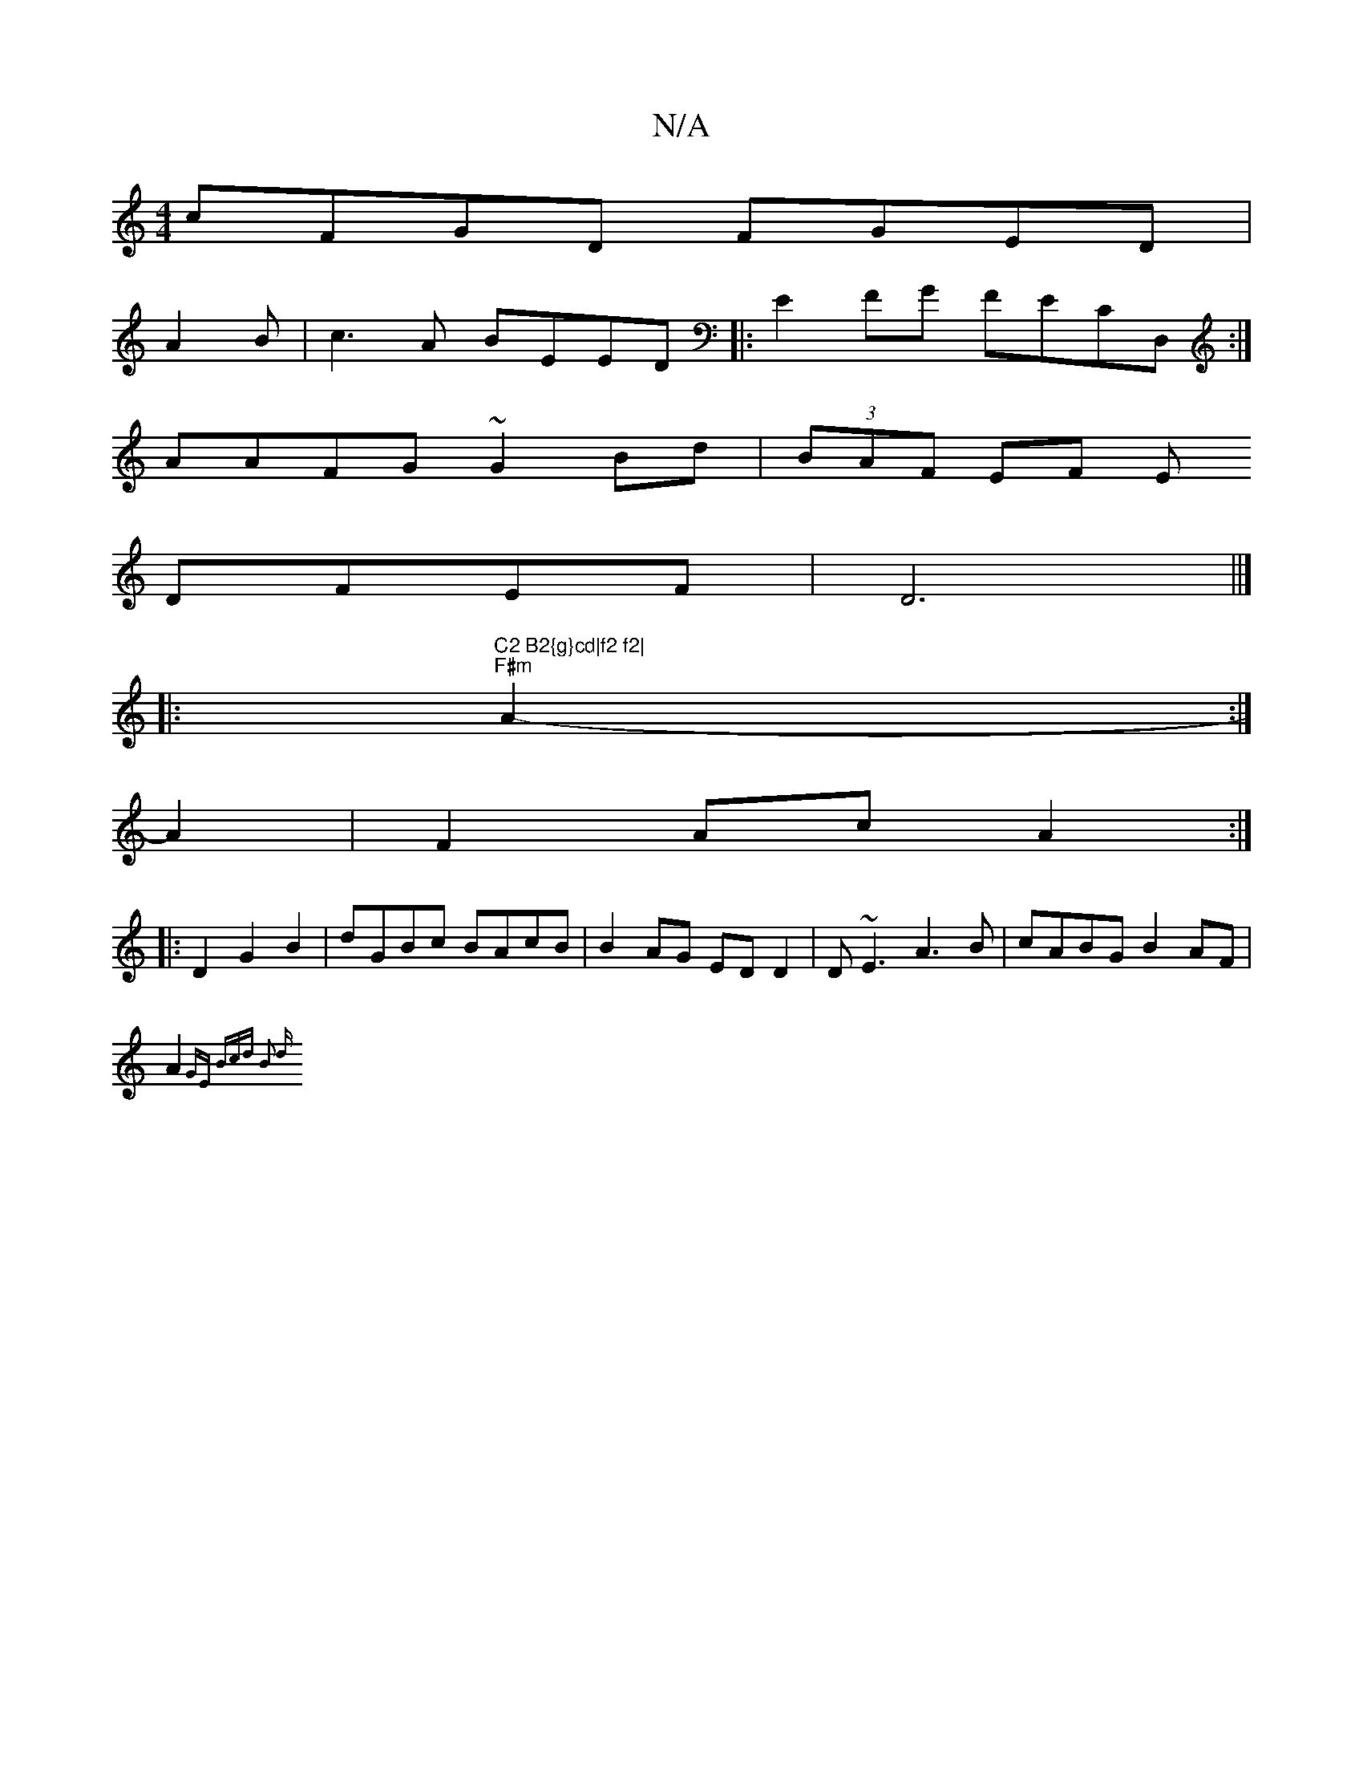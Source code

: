 X:1
T:N/A
M:4/4
R:N/A
K:Cmajor
cFGD FGED|
A2B|c3A BEED|:E2 FG FECD,:|
AAFG ~G2Bd|(3BAF EF E
DFEF | D6 ||]
|: "C2 B2{g}cd|f2 f2|
"F#m" A2- :|
A2 | F2 Ac A2 :|
|: D2 G2 B2 | dGBc BAcB | B2 AG ED D2|D~E3 A3B|cABG B2AF|
A2{GE Bcd B2 d 